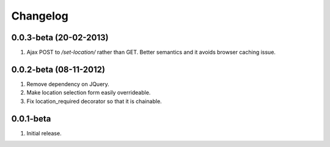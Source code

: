 Changelog
=========

0.0.3-beta (20-02-2013)
-----------------------
#. Ajax POST to `/set-location/` rather than GET. Better semantics and it avoids browser caching issue.
  
0.0.2-beta (08-11-2012)
-----------------------
#. Remove dependency on JQuery.
#. Make location selection form easily overrideable.
#. Fix location_required decorator so that it is chainable.

0.0.1-beta
----------
#. Initial release.
